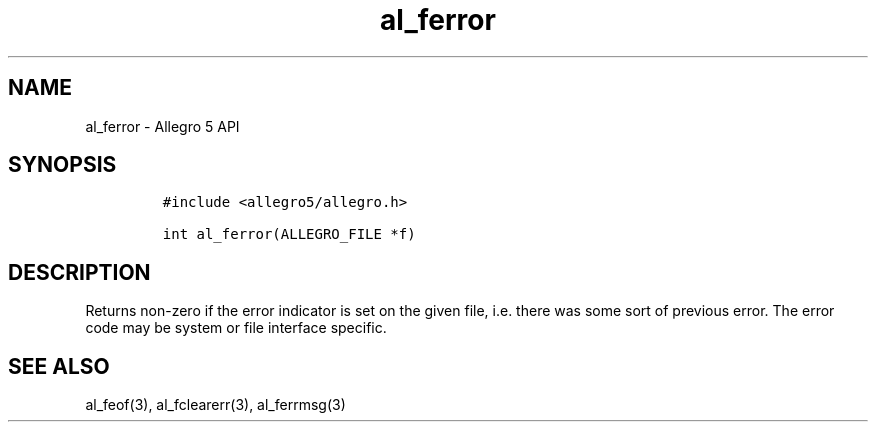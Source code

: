 .\" Automatically generated by Pandoc 3.1.3
.\"
.\" Define V font for inline verbatim, using C font in formats
.\" that render this, and otherwise B font.
.ie "\f[CB]x\f[]"x" \{\
. ftr V B
. ftr VI BI
. ftr VB B
. ftr VBI BI
.\}
.el \{\
. ftr V CR
. ftr VI CI
. ftr VB CB
. ftr VBI CBI
.\}
.TH "al_ferror" "3" "" "Allegro reference manual" ""
.hy
.SH NAME
.PP
al_ferror - Allegro 5 API
.SH SYNOPSIS
.IP
.nf
\f[C]
#include <allegro5/allegro.h>

int al_ferror(ALLEGRO_FILE *f)
\f[R]
.fi
.SH DESCRIPTION
.PP
Returns non-zero if the error indicator is set on the given file,
i.e.\ there was some sort of previous error.
The error code may be system or file interface specific.
.SH SEE ALSO
.PP
al_feof(3), al_fclearerr(3), al_ferrmsg(3)
